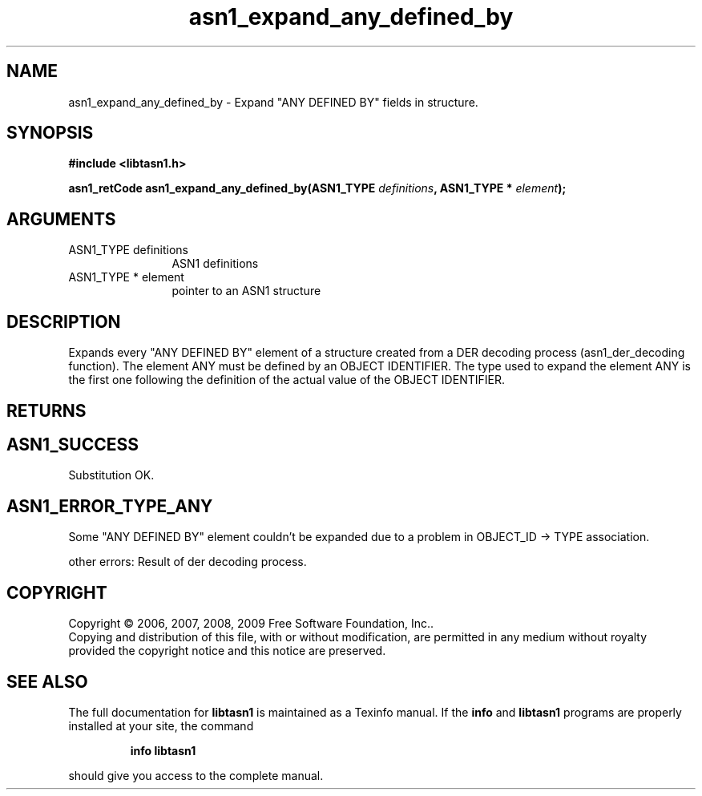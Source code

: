 .\" DO NOT MODIFY THIS FILE!  It was generated by gdoc.
.TH "asn1_expand_any_defined_by" 3 "2.3" "libtasn1" "libtasn1"
.SH NAME
asn1_expand_any_defined_by \- Expand "ANY DEFINED BY" fields in structure.
.SH SYNOPSIS
.B #include <libtasn1.h>
.sp
.BI "asn1_retCode asn1_expand_any_defined_by(ASN1_TYPE " definitions ", ASN1_TYPE * " element ");"
.SH ARGUMENTS
.IP "ASN1_TYPE definitions" 12
ASN1 definitions
.IP "ASN1_TYPE * element" 12
pointer to an ASN1 structure
.SH "DESCRIPTION"
Expands every "ANY DEFINED BY" element of a structure created from
a DER decoding process (asn1_der_decoding function). The element ANY
must be defined by an OBJECT IDENTIFIER. The type used to expand
the element ANY is the first one following the definition of
the actual value of the OBJECT IDENTIFIER.
.SH "RETURNS"
.SH "ASN1_SUCCESS"
Substitution OK.
.SH "ASN1_ERROR_TYPE_ANY"
Some "ANY DEFINED BY" element couldn't be
expanded due to a problem in OBJECT_ID \-> TYPE association.

other errors: Result of der decoding process.
.SH COPYRIGHT
Copyright \(co 2006, 2007, 2008, 2009 Free Software Foundation, Inc..
.br
Copying and distribution of this file, with or without modification,
are permitted in any medium without royalty provided the copyright
notice and this notice are preserved.
.SH "SEE ALSO"
The full documentation for
.B libtasn1
is maintained as a Texinfo manual.  If the
.B info
and
.B libtasn1
programs are properly installed at your site, the command
.IP
.B info libtasn1
.PP
should give you access to the complete manual.
